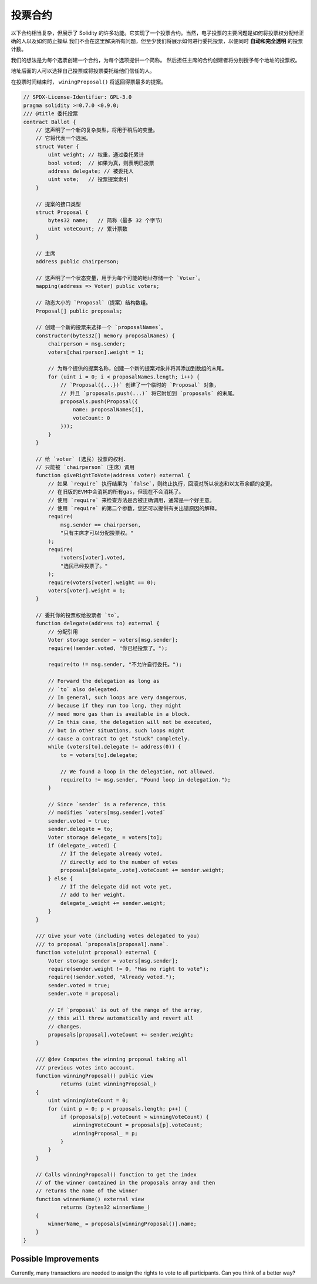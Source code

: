 .. index:: voting, ballot

.. _voting:

******
投票合约
******

以下合约相当复杂，但展示了 Solidity 的许多功能。它实现了一个投票合约。当然，电子投票的主要问题是如何将投票权分配给正确的人以及如何防止操纵 我们不会在这里解决所有问题，但至少我们将展示如何进行委托投票，以便同时 **自动和完全透明** 的投票计数。

我们的想法是为每个选票创建一个合约，为每个选项提供一个简称。
然后担任主席的合约创建者将分别授予每个地址的投票权。

地址后面的人可以选择自己投票或将投票委托给他们信任的人。

在投票时间结束时， ``winingProposal()`` 将返回得票最多的提案。

.. code-block:: solidity

    // SPDX-License-Identifier: GPL-3.0
    pragma solidity >=0.7.0 <0.9.0;
    /// @title 委托投票
    contract Ballot {
        // 这声明了一个新的复杂类型，将用于稍后的变量。
        // 它将代表一个选民。
        struct Voter {
            uint weight; // 权重，通过委托累计
            bool voted;  // 如果为真，则表明已投票
            address delegate; // 被委托人
            uint vote;   // 投票提案索引
        }

        // 提案的接口类型
        struct Proposal {
            bytes32 name;   // 简称（最多 32 个字节）
            uint voteCount; // 累计票数
        }

        // 主席
        address public chairperson;

        // 这声明了一个状态变量，用于为每个可能的地址存储一个 `Voter`。
        mapping(address => Voter) public voters;

        // 动态大小的 `Proposal`（提案）结构数组。
        Proposal[] public proposals;

        // 创建一个新的投票来选择一个 `proposalNames`。
        constructor(bytes32[] memory proposalNames) {
            chairperson = msg.sender;
            voters[chairperson].weight = 1;

            // 为每个提供的提案名称，创建一个新的提案对象并将其添加到数组的末尾。
            for (uint i = 0; i < proposalNames.length; i++) {
                // `Proposal({...})` 创建了一个临时的 `Proposal` 对象，
                // 并且 `proposals.push(...)` 将它附加到 `proposals` 的末尾。
                proposals.push(Proposal({
                    name: proposalNames[i],
                    voteCount: 0
                }));
            }
        }

        // 给 `voter` (选民) 投票的权利.
        // 只能被 `chairperson`（主席）调用
        function giveRightToVote(address voter) external {
            // 如果 `require` 执行结果为 `false`，则终止执行，回滚对所以状态和以太币余额的变更。
            // 在旧版的EVM中会消耗的所有gas，但现在不会消耗了。
            // 使用 `require` 来检查方法是否被正确调用，通常是一个好主意。
            // 使用 `require` 的第二个参数，您还可以提供有关出错原因的解释。
            require(
                msg.sender == chairperson,
                "只有主席才可以分配投票权。"
            );
            require(
                !voters[voter].voted,
                "选民已经投票了。"
            );
            require(voters[voter].weight == 0);
            voters[voter].weight = 1;
        }

        // 委托你的投票权给投票者 `to`。
        function delegate(address to) external {
            // 分配引用
            Voter storage sender = voters[msg.sender];
            require(!sender.voted, "你已经投票了。");

            require(to != msg.sender, "不允许自行委托。");

            // Forward the delegation as long as
            // `to` also delegated.
            // In general, such loops are very dangerous,
            // because if they run too long, they might
            // need more gas than is available in a block.
            // In this case, the delegation will not be executed,
            // but in other situations, such loops might
            // cause a contract to get "stuck" completely.
            while (voters[to].delegate != address(0)) {
                to = voters[to].delegate;

                // We found a loop in the delegation, not allowed.
                require(to != msg.sender, "Found loop in delegation.");
            }

            // Since `sender` is a reference, this
            // modifies `voters[msg.sender].voted`
            sender.voted = true;
            sender.delegate = to;
            Voter storage delegate_ = voters[to];
            if (delegate_.voted) {
                // If the delegate already voted,
                // directly add to the number of votes
                proposals[delegate_.vote].voteCount += sender.weight;
            } else {
                // If the delegate did not vote yet,
                // add to her weight.
                delegate_.weight += sender.weight;
            }
        }

        /// Give your vote (including votes delegated to you)
        /// to proposal `proposals[proposal].name`.
        function vote(uint proposal) external {
            Voter storage sender = voters[msg.sender];
            require(sender.weight != 0, "Has no right to vote");
            require(!sender.voted, "Already voted.");
            sender.voted = true;
            sender.vote = proposal;

            // If `proposal` is out of the range of the array,
            // this will throw automatically and revert all
            // changes.
            proposals[proposal].voteCount += sender.weight;
        }

        /// @dev Computes the winning proposal taking all
        /// previous votes into account.
        function winningProposal() public view
                returns (uint winningProposal_)
        {
            uint winningVoteCount = 0;
            for (uint p = 0; p < proposals.length; p++) {
                if (proposals[p].voteCount > winningVoteCount) {
                    winningVoteCount = proposals[p].voteCount;
                    winningProposal_ = p;
                }
            }
        }

        // Calls winningProposal() function to get the index
        // of the winner contained in the proposals array and then
        // returns the name of the winner
        function winnerName() external view
                returns (bytes32 winnerName_)
        {
            winnerName_ = proposals[winningProposal()].name;
        }
    }


Possible Improvements
=====================

Currently, many transactions are needed to assign the rights
to vote to all participants. Can you think of a better way?
